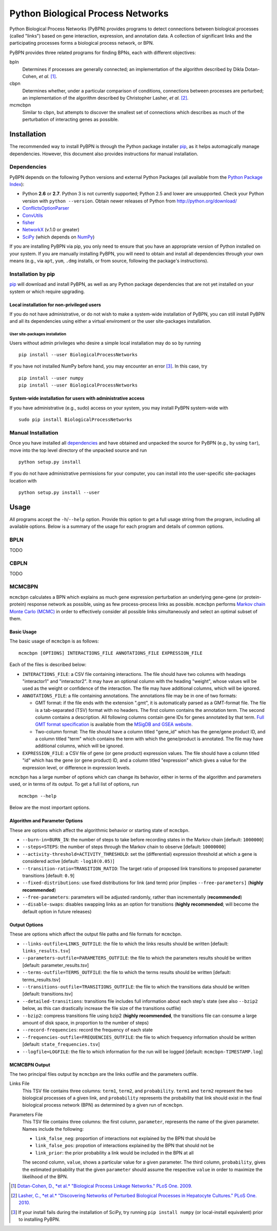 ==================================
Python Biological Process Networks
==================================

Python Biological Process Networks (PyBPN) provides programs to detect
connections between biological processes (called "links") based on gene
interaction, expression, and annotation data. A collection of
significant links and the participating processes forms a biological
process network, or BPN.

PyBPN provides three related programs for finding BPNs, each with
different objectives:

bpln
  Determines if processes are generally connected; an implementation of
  the algorithm described by Dikla Dotan-Cohen, *et al.* [1]_.

cbpn
  Determines whether, under a particular comparison of conditions,
  connections between processes are perturbed; an implementation of the
  algorithm described by Christopher Lasher, *et al.* [2]_.

mcmcbpn
  Similar to ``cbpn``, but attempts to discover the smallest set of
  connections which describes as much of the perturbation of interacting
  genes as possible.


############
Installation
############

The recommended way to install PyBPN is through the Python package
installer pip_, as it helps automagically manage dependencies. However,
this document also provides instructions for manual installation.


.. _dependencies:

Dependencies
============

PyBPN depends on the following Python versions and external Python
Packages (all available from the `Python Package Index`_):

- Python **2.6** or **2.7**. Python 3 is not currently supported;
  Python 2.5 and lower are unsupported. Check your Python version with
  ``python --version``. Obtain newer releases of Python from
  http://python.org/download/
- ConflictsOptionParser_
- ConvUtils_
- fisher_
- NetworkX_ (v.1.0 or greater)
- SciPy_ (which depends on NumPy_)


If you are installing PyBPN via pip, you only need to ensure that you have
an appropriate version of Python installed on your system. If you are
manually installing PyBPN, you will need to obtain and install all
dependencies through your own means (e.g., via ``apt``, ``yum``, ``.dmg``
installs, or from source, following the package's instructions).


Installation by pip
===================

pip_ will download and install PyBPN, as well as any Python package
dependencies that are not yet installed on your system or which require
upgrading.


Local installation for non-privileged users
-------------------------------------------

If you do not have administrative, or do not wish to make a system-wide
installation of PyBPN, you can still install PyBPN and all its dependencies
using either a virtual enviroment or the user site-packages
installation.

User site-packages installation
^^^^^^^^^^^^^^^^^^^^^^^^^^^^^^^

Users without admin privileges who desire a simple local installation
may do so by running

::

  pip install --user BiologicalProcessNetworks

If you have not installed NumPy before hand, you may encounter an error
[3]_. In this case, try

::

  pip install --user numpy
  pip install --user BiologicalProcessNetworks


System-wide installation for users with administrative access
-------------------------------------------------------------

If you have administrative (e.g., sudo) access on your system, you may
install PyBPN system-wide with

::

  sudo pip install BiologicalProcessNetworks


Manual Installation
===================

Once you have installed all dependencies_ and have obtained and unpacked
the source for PyBPN (e.g., by using ``tar``), move into the top level
directory of the unpacked source and run

::

  python setup.py install


If you do not have administrative permissions for your computer, you can
install into the user-specific site-packages location with

::

  python setup.py install --user


#####
Usage
#####

All programs accept the ``-h``/``--help`` option. Provide this option to
get a full usage string from the program, including all available
options. Below is a summary of the usage for each program and details of
common options.


BPLN
====

TODO


CBPLN
=====

TODO


MCMCBPN
=======

``mcmcbpn`` calculates a BPN which explains as much gene expression
perturbation an underlying gene-gene (or protein-protein) response
network as possible, using as few process-process links as possible.
``mcmcbpn`` performs `Markov chain Monte Carlo (MCMC)`_ in order to
effectively consider all possible links simultaneously and select an
optimal subset of them.

Basic Usage
-----------

The basic usage of ``mcmcbpn`` is as follows::

  mcmcbpn [OPTIONS] INTERACTIONS_FILE ANNOTATIONS_FILE EXPRESSION_FILE

Each of the files is described below:

- ``INTERACTIONS_FILE``: a CSV file containing interactions. The file
  should have two columns with headings "interactor1" and
  "interactor2". It may have an optional column with the heading
  "weight", whose values will be used as the weight or confidence
  of the interaction. The file may have additional columns, which
  will be ignored.

- ``ANNOTATIONS_FILE``: a file containing annotations. The annotations
  file may be in one of two formats:

  - GMT format: if the file ends with the extension ".gmt", it is
    automatically parsed as a GMT-format file. The file is a
    tab-separated (TSV) format with no headers. The first column
    contains the annotation term. The second column contains a
    description. All following columns contain gene IDs for genes
    annotated by that term. `Full GMT format specification`_ is
    available from the `MSigDB and GSEA website`_.

  - Two-column format: The file should have a column titled
    "gene_id" which has the gene/gene product ID, and a column
    titled "term" which contains the term with which the
    gene/product is annotated. The file may have additional
    columns, which will be ignored.

- ``EXPRESSION_FILE``: a CSV file of gene (or gene product) expression
  values. The file should have a column titled "id" which has the
  gene (or gene product) ID, and a column titled "expression"
  which gives a value for the expression level, or difference in
  expression levels.

``mcmcbpn`` has a large number of options which can change its behavior,
either in terms of the algorithm and parameters used, or in terms of its
output. To get a full list of options, run ::

  mcmcbpn --help

Below are the most important options.


Algorithm and Parameter Options
-------------------------------

These are options which affect the algorithmic behavior or starting
state of ``mcmcbpn``.

- ``--burn-in=BURN_IN``: the number of steps to take before recording
  states in the Markov chain [default: ``1000000``]

- ``--steps=STEPS``: the number of steps through the Markov chain to
  observe [default: ``10000000``]

- ``--activity-threshold=ACTIVITY_THRESHOLD``: set the (differential)
  expression threshold at which a gene is considered active [default:
  ``-log10(0.05)``]

- ``--transition-ratio=TRANSITION_RATIO``: The target ratio of proposed
  link transitions to proposed parameter transitions [default: ``0.9``]

- ``--fixed-distributions``: use fixed distributions for link (and term)
  prior [implies ``--free-parameters]`` (**highly recommended**)

- ``--free-parameters``: parameters will be adjusted randomly, rather
  than incrementally (**recommended**)

- ``--disable-swaps``: disables swapping links as an option for
  transitions (**highly recommended**; will become the default option in
  future releases)


Output Options
--------------

These are options which affect the output file paths and file formats
for ``mcmcbpn``.

- ``--links-outfile=LINKS_OUTFILE``: the file to which the links results
  should be written [default: ``links_results.tsv``]

- ``--parameters-outfile=PARAMETERS_OUTFILE``: the file to which the
  parameters results should be written [default: parameter_results.tsv]

- ``--terms-outfile=TERMS_OUTFILE``: the file to which the terms results
  should be written [default: terms_results.tsv]

- ``--transitions-outfile=TRANSITIONS_OUTFILE``: the file to which the
  transitions data should be written [default: transitions.tsv]

- ``--detailed-transitions``: transitions file includes full information
  about each step's state (see also ``--bzip2`` below, as this can
  drastically increase the file size of the transitions outfile)

- ``--bzip2``: compress transitions file using bzip2 (**highly
  recommended**, the transitions file can consume a large amount of disk
  space, in proportion to the number of steps)

- ``--record-frequencies``: record the frequency of each state

- ``--frequencies-outfile=FREQUENCIES_OUTFILE``: the file to which
  frequency information should be written [default:
  ``state_frequencies.tsv``]

- ``--logfile=LOGFILE``: the file to which information for the run will
  be logged [default: ``mcmcbpn-TIMESTAMP.log``]


MCMCBPN Output
--------------

The two principal files output by ``mcmcbpn`` are the links outfile and
the parameters outfile.

Links File
  This TSV file contains three columns: ``term1``, ``term2``, and
  ``probability``. ``term1`` and ``term2`` represent the two biological
  processes of a given link, and ``probability`` represents the
  probability that link should exist in the final biological process
  network (BPN) as determined by a given run of ``mcmcbpn``.

Parameters File
  This TSV file contains three columns: the first column, ``parameter``,
  represents the name of the given parameter. Names include the
  following:

  - ``link_false_neg``: proportion of interactions not explained by the
    BPN that should be
  - ``link_false_pos``: propotion of interactions explained by the BPN
    that should not be
  - ``link_prior``: the prior probability a link would be included in
    the BPN at all

  The second column, ``value``, shows a particular value for a given
  parameter. The third column, ``probability``, gives the estimated
  probability that the given ``parameter`` should assume the respective
  ``value`` in order to maximize the likelihood of the BPN.


.. [1] `Dotan-Cohen, D., *et al.* "Biological Process Linkage Networks."
   PLoS One. 2009. <http://dx.doi.org/10.1371/journal.pone.0005313>`_
.. [2] `Lasher, C., *et al.* "Discovering Networks of Perturbed
   Biological Processes in Hepatocyte Cultures." PLoS One. 2010.
   <http://dx.doi.org/10.1371/journal.pone.0015247>`_
.. [3] If your install fails during the installation of SciPy, try
   running ``pip install numpy`` (or local-install equivalent) prior to
   installing PyBPN.

.. _PyPI:
.. _Python Package Index: http://pypi.python.org/
.. _pip: http://pypi.python.org/pypi/pip
.. _virtualenv: http://pypi.python.org/pypi/virtualenv
.. _virtualenvwrapper: http://www.doughellmann.com/projects/virtualenvwrapper/
.. _ConflictsOptionParser: http://pypi.python.org/pypi/ConflictsOptionParser/
.. _ConvUtils: http://pypi.python.org/pypi/ConvUtils/
.. _fisher: http://pypi.python.org/pypi/fisher/
.. _NetworkX: http://networkx.lanl.gov/
.. _NumPy: http://numpy.scipy.org/
.. _SciPy: http://scipy.org/
.. _`Markov chain Monte Carlo (MCMC)`: http://en.wikipedia.org/wiki/Markov_chain_Monte_Carlo
.. _`Full GMT format specification`: http://www.broadinstitute.org/cancer/software/gsea/wiki/index.php/Data_formats#GMT:_Gene_Matrix_Transposed_file_format_.28.2A.gmt.29
.. _MSigDB and GSEA website: http://www.broadinstitute.org/gsea/
